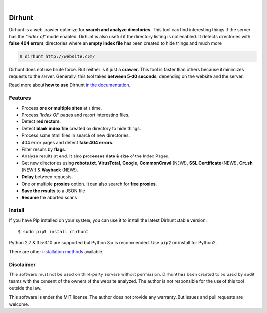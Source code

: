 
.. image:: https://raw.githubusercontent.com/Nekmo/dirhunt/v0.2.0/images/dirhunt.png

|


.. image:: https://img.shields.io/github/workflow/status/Nekmo/dirhunt/Tests.svg?style=flat-square&maxAge=2592000
  :target: https://github.com/Nekmo/dirhunt/actions?query=workflow%3ATests
  :alt: Latest Tests CI build status

.. image:: https://img.shields.io/pypi/v/dirhunt.svg?style=flat-square
  :target: https://pypi.org/project/dirhunt/
  :alt: Latest PyPI version

.. image:: https://img.shields.io/pypi/pyversions/dirhunt.svg?style=flat-square
  :target: https://pypi.org/project/dirhunt/
  :alt: Python versions

.. image:: https://img.shields.io/codeclimate/maintainability/Nekmo/dirhunt.svg?style=flat-square
  :target: https://codeclimate.com/github/Nekmo/dirhunt
  :alt: Code Climate

.. image:: https://img.shields.io/codecov/c/github/Nekmo/dirhunt/master.svg?style=flat-square
  :target: https://codecov.io/github/Nekmo/dirhunt
  :alt: Test coverage

.. image:: https://img.shields.io/requires/github/Nekmo/dirhunt.svg?style=flat-square
     :target: https://requires.io/github/Nekmo/dirhunt/requirements/?branch=master
     :alt: Requirements Status


Dirhunt
#######

.. image:: https://asciinema.org/a/xPJXT0MhrvlZ8lJYJYkjxlice.png
     :target: https://asciinema.org/a/xPJXT0MhrvlZ8lJYJYkjxlice
     :align: center
     :alt: Dirhunt Demo Video


Dirhunt is a web crawler optimize for **search and analyze directories**. This tool can find interesting things if the
server has the *"index of"* mode enabled. Dirhunt is also useful if the directory listing is not enabled. It detects
directories with **false 404 errors**, directories where an **empty index file** has been created to hide things and
much more.

.. code-block:: console

    $ dirhunt http://website.com/

Dirhunt does not use brute force. But neither is it just a **crawler**. This tool is faster than others because it
minimizes requests to the server. Generally, this tool takes **between 5-30 seconds**, depending on the website and
the server.

Read more about **how to use** Dirhunt `in the documentation <http://docs.nekmo.org/dirhunt/usage.html>`_.


Features
========

* Process **one or multiple sites** at a time.
* Process *'Index Of'* pages and report interesting files.
* Detect **redirectors**.
* Detect **blank index file** created on directory to hide things.
* Process some html files in search of new directories.
* 404 error pages and detect **fake 404 errors**.
* Filter results by **flags**.
* Analyze results at end. It also **processes date & size** of the Index Pages.
* Get new directories using **robots.txt**, **VirusTotal**, **Google**, **CommonCrawl** (NEW!),
  **SSL Certificate** (NEW!), **Crt.sh** (NEW!) & **Wayback** (NEW!).
* **Delay** between requests.
* One or multiple **proxies** option. It can also search for **free proxies**.
* **Save the results** to a JSON file
* **Resume** the aborted scans


Install
=======
If you have Pip installed on your system, you can use it to install the latest Dirhunt stable version::

    $ sudo pip3 install dirhunt

Python 2.7 & 3.5-3.10 are supported but Python 3.x is recommended. Use ``pip2`` on install for Python2.

There are other `installation methods <http://docs.nekmo.org/dirhunt/installation.html>`_ available.


Disclaimer
==========
This software must not be used on third-party servers without permission. Dirhunt has been created to be used by audit
teams with the consent of the owners of the website analyzed. The author is not responsible for the use of this tool
outside the law.

This software is under the MIT license. The author does not provide any warranty. But issues and pull requests are
welcome.
